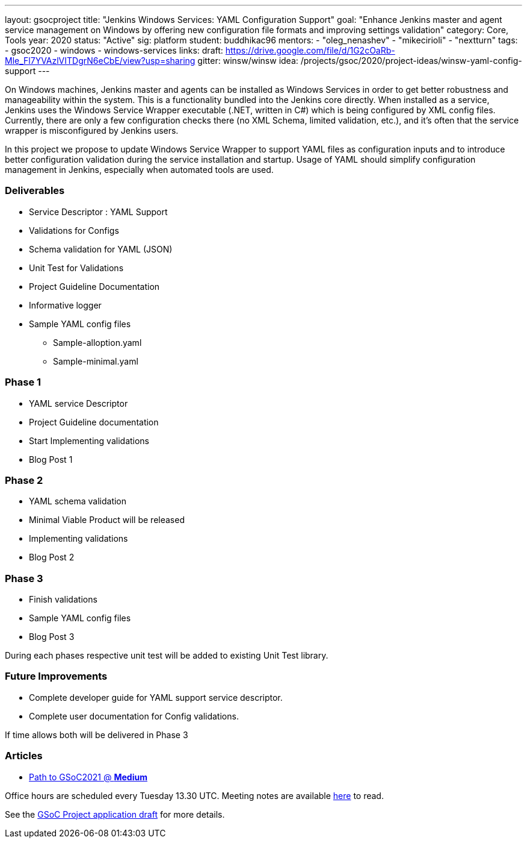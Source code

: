 ---
layout: gsocproject
title: "Jenkins Windows Services: YAML Configuration Support"
goal: "Enhance Jenkins master and agent service management on Windows by offering new configuration file formats and improving settings validation"
category: Core, Tools
year: 2020
status: "Active"
sig: platform
student: buddhikac96
mentors:
- "oleg_nenashev"
- "mikecirioli"
- "nextturn"
tags:
- gsoc2020
- windows
- windows-services
links:
  draft: https://drive.google.com/file/d/1G2cOaRb-Mle_Fl7YVAzlVITDgrN6eCbE/view?usp=sharing
  gitter: winsw/winsw
  idea: /projects/gsoc/2020/project-ideas/winsw-yaml-config-support
---

// TODO: add details here, cannot embed draft due to wrong format

On Windows machines, Jenkins master and agents can be installed as Windows Services in order to get better robustness and manageability within the system.
This is a functionality bundled into the Jenkins core directly.
When installed as a service, Jenkins uses the Windows Service Wrapper executable (.NET, written in C#) which is being configured by XML config files.
Currently, there are only a few configuration checks there (no XML Schema, limited validation, etc.),
and it’s often that the service wrapper is misconfigured by Jenkins users.

In this project we propose to update Windows Service Wrapper to support YAML files as configuration inputs and to introduce better configuration validation during the service installation and startup.
Usage of YAML should simplify configuration management in Jenkins, especially when automated tools are used.

=== Deliverables

* Service Descriptor : YAML Support
* Validations for Configs
* Schema validation for YAML (JSON)
* Unit Test for Validations
* Project Guideline Documentation
* Informative logger
* Sample YAML config files
** Sample-alloption.yaml
** Sample-minimal.yaml

=== Phase 1
* YAML service Descriptor
* Project Guideline documentation
* Start Implementing validations
* Blog Post 1

=== Phase 2
* YAML schema validation
* Minimal Viable Product will be released
* Implementing validations
* Blog Post 2

=== Phase 3
* Finish validations
* Sample YAML config files
* Blog Post 3

During each phases respective unit test will be added to existing Unit Test library.

=== Future Improvements
* Complete developer guide for YAML support service descriptor.
* Complete user documentation for Config validations. + 

If time allows both will be delivered in Phase 3

=== Articles
* https://medium.com/runtimeerror/path-to-gsoc-2021-e6a81e62308d[Path to GSoC2021 @ *Medium*]

Office hours are scheduled every Tuesday 13.30 UTC. Meeting notes are available https://docs.google.com/document/d/1eq1M1buaEMmRQ3XLFRFnTbJpRnHu1fnqxmTHPKm8WjU/edit?usp=sharing[here] to read.

See the link:https://drive.google.com/file/d/1G2cOaRb-Mle_Fl7YVAzlVITDgrN6eCbE/view?usp=sharingp[GSoC Project application draft] for more details.
